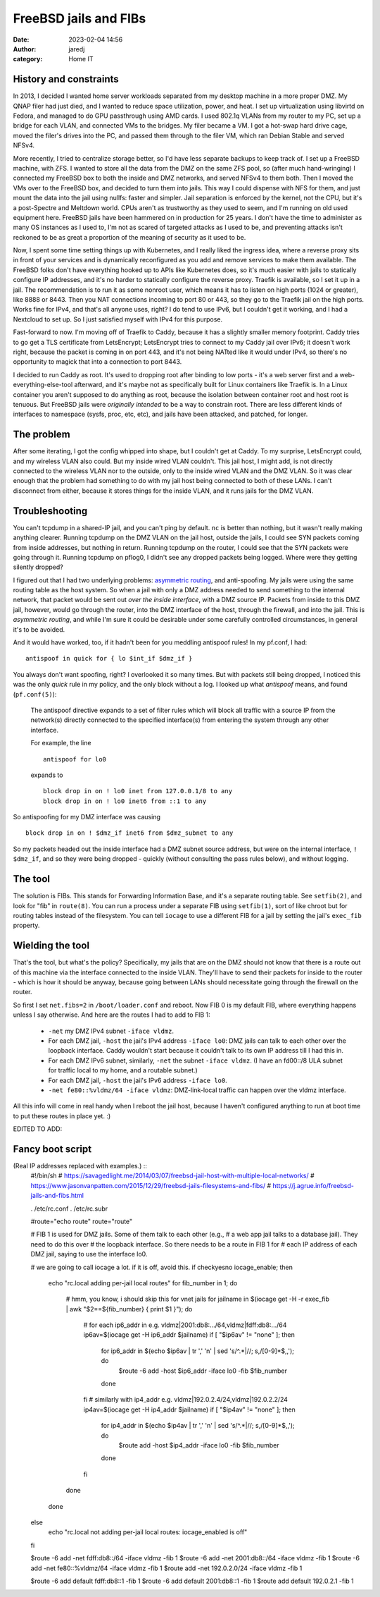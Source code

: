 FreeBSD jails and FIBs
######################
:date: 2023-02-04 14:56
:author: jaredj
:category: Home IT

History and constraints
-----------------------

In 2013, I decided I wanted home server workloads separated from my
desktop machine in a more proper DMZ. My QNAP filer had just died, and
I wanted to reduce space utilization, power, and heat. I set up
virtualization using libvirtd on Fedora, and managed to do GPU
passthrough using AMD cards. I used 802.1q VLANs from my router to my
PC, set up a bridge for each VLAN, and connected VMs to the
bridges. My filer became a VM. I got a hot-swap hard drive cage, moved
the filer's drives into the PC, and passed them through to the filer
VM, which ran Debian Stable and served NFSv4.

More recently, I tried to centralize storage better, so I'd have less
separate backups to keep track of. I set up a FreeBSD machine, with
ZFS. I wanted to store all the data from the DMZ on the same ZFS pool,
so (after much hand-wringing) I connected my FreeBSD box to both the
inside and DMZ networks, and served NFSv4 to them both. Then I moved
the VMs over to the FreeBSD box, and decided to turn them into
jails. This way I could dispense with NFS for them, and just mount the
data into the jail using nullfs: faster and simpler. Jail separation
is enforced by the kernel, not the CPU, but it's a post-Spectre and
Meltdown world. CPUs aren't as trustworthy as they used to seem, and
I'm running on old used equipment here. FreeBSD jails have been
hammered on in production for 25 years. I don't have the time to
administer as many OS instances as I used to, I'm not as scared of
targeted attacks as I used to be, and preventing attacks isn't
reckoned to be as great a proportion of the meaning of security as it
used to be.

Now, I spent some time setting things up with Kubernetes, and I really
liked the ingress idea, where a reverse proxy sits in front of your
services and is dynamically reconfigured as you add and remove
services to make them available. The FreeBSD folks don't have
everything hooked up to APIs like Kubernetes does, so it's much easier
with jails to statically configure IP addresses, and it's no harder to
statically configure the reverse proxy. Traefik is available, so I set
it up in a jail. The recommendation is to run it as some nonroot user,
which means it has to listen on high ports (1024 or greater), like
8888 or 8443. Then you NAT connections incoming to port 80 or 443, so
they go to the Traefik jail on the high ports. Works fine for IPv4,
and that's all anyone uses, right? I do tend to use IPv6, but I
couldn't get it working, and I had a Nextcloud to set up. So I just
satisfied myself with IPv4 for this purpose.

Fast-forward to now. I'm moving off of Traefik to Caddy, because it
has a slightly smaller memory footprint. Caddy tries to go get a TLS
certificate from LetsEncrypt; LetsEncrypt tries to connect to my Caddy
jail over IPv6; it doesn't work right, because the packet is coming in
on port 443, and it's not being NATted like it would under IPv4, so
there's no opportunity to magick that into a connection to port 8443.

I decided to run Caddy as root. It's used to dropping root after
binding to low ports - it's a web server first and a
web-everything-else-tool afterward, and it's maybe not as specifically
built for Linux containers like Traefik is. In a Linux container you
aren't supposed to do anything as root, because the isolation between
container root and host root is tenuous. But FreeBSD jails were
*originally intended* to be a way to constrain root. There are less
different kinds of interfaces to namespace (sysfs, proc, etc, etc),
and jails have been attacked, and patched, for longer.

The problem
-----------

After some iterating, I got the config whipped into shape, but I
couldn't get at Caddy. To my surprise, LetsEncrypt could, and my
wireless VLAN also could. But my inside wired VLAN couldn't. This jail
host, I might add, is not directly connected to the wireless VLAN nor
to the outside, only to the inside wired VLAN and the DMZ VLAN. So it
was clear enough that the problem had something to do with my jail
host being connected to both of these LANs. I can't disconnect from
either, because it stores things for the inside VLAN, and it runs
jails for the DMZ VLAN.

Troubleshooting
---------------

You can't tcpdump in a shared-IP jail, and you can't ping by
default. ``nc`` is better than nothing, but it wasn't really making
anything clearer. Running tcpdump on the DMZ VLAN on the jail host,
outside the jails, I could see SYN packets coming from inside
addresses, but nothing in return. Running tcpdump on the router, I
could see that the SYN packets were going through it. Running tcpdump
on pflog0, I didn't see any dropped packets being logged. Where were
they getting silently dropped?

I figured out that I had two underlying problems: `asymmetric
routing`_, and anti-spoofing. My jails were using the same routing
table as the host system. So when a jail with only a DMZ address
needed to send something to the internal network, that packet would be
sent out *over the inside interface*, with a DMZ source IP. Packets
from inside to this DMZ jail, however, would go through the router,
into the DMZ interface of the host, through the firewall, and into the
jail. This is *asymmetric routing*, and while I'm sure it could be
desirable under some carefully controlled circumstances, in general
it's to be avoided.

.. _`asymmetric routing`: https://www.jasonvanpatten.com/2015/12/29/freebsd-jails-filesystems-and-fibs/

And it would have worked, too, if it hadn't been for you meddling
antispoof rules! In my pf.conf, I had::

  antispoof in quick for { lo $int_if $dmz_if }

You always don't want spoofing, right? I overlooked it so many
times. But with packets still being dropped, I noticed this was the
only `quick` rule in my policy, and the only block without a log. I
looked up what `antispoof` means, and found (``pf.conf(5)``):

    The antispoof directive expands to a set of filter rules which
    will block all traffic with a source IP from the network(s)
    directly connected to the specified interface(s) from entering the
    system through any other interface.

    For example, the line ::

        antispoof for lo0

    expands to ::

        block drop in on ! lo0 inet from 127.0.0.1/8 to any
        block drop in on ! lo0 inet6 from ::1 to any

So antispoofing for my DMZ interface was causing ::

  block drop in on ! $dmz_if inet6 from $dmz_subnet to any

So my packets headed out the inside interface had a DMZ subnet source
address, but were ``on`` the internal interface, ``! $dmz_if``, and so
they were being dropped - quickly (without consulting the pass rules
below), and without logging.

The tool
--------

The solution is FIBs. This stands for Forwarding Information Base, and
it's a separate routing table. See ``setfib(2)``, and look for "fib"
in ``route(8)``. You can run a process under a separate FIB using
``setfib(1)``, sort of like chroot but for routing tables instead of
the filesystem. You can tell ``iocage`` to use a different FIB for a
jail by setting the jail's ``exec_fib`` property.

Wielding the tool
-----------------

That's the tool, but what's the policy? Specifically, my jails that
are on the DMZ should not know that there is a route out of this
machine via the interface connected to the inside VLAN. They'll have
to send their packets for inside to the router - which is how it
should be anyway, because going between LANs should necessitate going
through the firewall on the router.

So first I set ``net.fibs=2`` in ``/boot/loader.conf`` and reboot. Now
FIB 0 is my default FIB, where everything happens unless I say
otherwise. And here are the routes I had to add to FIB 1:

 * ``-net`` my DMZ IPv4 subnet ``-iface vldmz``.
 * For each DMZ jail, ``-host`` the jail's IPv4 address ``-iface
   lo0``: DMZ jails can talk to each other over the loopback
   interface. Caddy wouldn't start because it couldn't talk to its own
   IP address till I had this in.
 * For each DMZ IPv6 subnet, similarly, ``-net`` the subnet ``-iface
   vldmz``. (I have an fd00::/8 ULA subnet for traffic local to my
   home, and a routable subnet.)
 * For each DMZ jail, ``-host`` the jail's IPv6 address ``-iface
   lo0``.
 * ``-net fe80::%vldmz/64 -iface vldmz``: DMZ-link-local traffic can
   happen over the vldmz interface.

All this info will come in real handy when I reboot the jail host,
because I haven't configured anything to run at boot time to put these
routes in place yet. :)

EDITED TO ADD:

Fancy boot script
-----------------

(Real IP addresses replaced with examples.) ::
    #!/bin/sh
    # https://savagedlight.me/2014/03/07/freebsd-jail-host-with-multiple-local-networks/
    # https://www.jasonvanpatten.com/2015/12/29/freebsd-jails-filesystems-and-fibs/
    # https://j.agrue.info/freebsd-jails-and-fibs.html

    . /etc/rc.conf
    . /etc/rc.subr

    #route="echo route"
    route="route"

    # FIB 1 is used for DMZ jails. Some of them talk to each other (e.g.,
    # a web app jail talks to a database jail). They need to do this over
    # the loopback interface. So there needs to be a route in FIB 1 for
    # each IP address of each DMZ jail, saying to use the interface lo0.

    # we are going to call iocage a lot. if it is off, avoid this.
    if checkyesno iocage_enable; then
      echo "rc.local adding per-jail local routes"
      for fib_number in 1; do
        # hmm, you know, i should skip this for vnet jails
        for jailname in $(iocage get -H -r exec_fib | awk "\$2==${fib_number} { print \$1 }"); do
          # for each ip6_addr in e.g. vldmz|2001:db8:.../64,vldmz|fdff:db8:.../64
          ip6av=$(iocage get -H ip6_addr $jailname)
          if [ "$ip6av" != "none" ]; then
            for ip6_addr in $(echo $ip6av | tr ',' '\n' | sed 's/^.*|//; s,/[0-9]*$,,'); do
              $route -6 add -host $ip6_addr -iface lo0 -fib $fib_number
            done
          fi
          # similarly with ip4_addr e.g. vldmz|192.0.2.4/24,vldmz|192.0.2.2/24
          ip4av=$(iocage get -H ip4_addr $jailname)
          if [ "$ip4av" != "none" ]; then
            for ip4_addr in $(echo $ip4av | tr ',' '\n' | sed 's/^.*|//; s,/[0-9]*$,,'); do
              $route add -host $ip4_addr -iface lo0 -fib $fib_number
            done
          fi
        done
      done
    else
      echo "rc.local not adding per-jail local routes: iocage_enabled is off"
    fi

    $route -6 add -net fdff:db8::/64 -iface vldmz -fib 1
    $route -6 add -net 2001:db8::/64 -iface vldmz -fib 1
    $route -6 add -net fe80::%vldmz/64 -iface vldmz -fib 1
    $route add -net 192.0.2.0/24 -iface vldmz -fib 1

    $route -6 add default fdff:db8::1 -fib 1
    $route -6 add default 2001:db8::1 -fib 1
    $route add default 192.0.2.1 -fib 1
